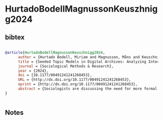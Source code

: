 * HurtadoBodellMagnussonKeuszhnigg2024




** bibtex

#+NAME: bibtex
#+BEGIN_SRC bibtex

@article{HurtadoBodellMagnussonKeuszhnigg2024,
      author = {Hurtado Bodell, Miriam and Magnusson, Måns and Keuschnigg, Marc},
      title = {Seeded Topic Models in Digital Archives: Analyzing Interpretations of Immigration in Swedish Newspapers, 1945–2019},
      journal = {Sociological Methods & Research},
      year = {2024},
      doi = {10.1177/00491241241268453},
      URL = {http://dx.doi.org/10.1177/00491241241268453},
      eprint = {http://dx.doi.org/10.1177/00491241241268453},
      abstract = {Sociologists are discussing the need for more formal ways to extract meaning from digital text archives. We focus attention on the seeded topic model, a semi-supervised extension to the standard topic model that allows sociological knowledge to be infused into the computational learning of meaning structures. Seed words help crystallize topics around known concepts, while utilizing topic models’ functionality to identify associations in text based on word co-occurrences. The method estimates a concept’s shared interpretation (or framing) via its associations with other frequently co-occurring topics. In a case study, we extract longitudinal measures of media frames regarding immigration from a vast corpus of millions of Swedish newspaper articles from the period 1945–2019. We infer turning points that partition the immigration discourse into meaningful eras and locate Sweden’s era of multicultural ideals that coined its tolerant reputation.},
}


#+END_SRC




** Notes

